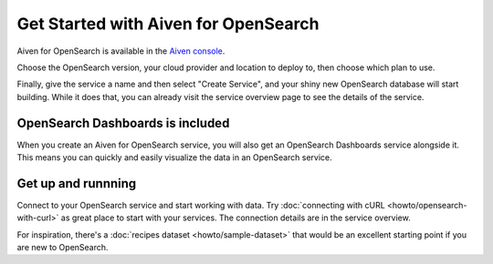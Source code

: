 Get Started with Aiven for OpenSearch
=====================================

Aiven for OpenSearch is available in the `Aiven console <https://console.aiven.io>`_.

Choose the OpenSearch version, your cloud provider and location to deploy to, then choose which plan to use.

Finally, give the service a name and then select "Create Service", and your shiny new OpenSearch database will start building. While it does that, you can already visit the service overview page to see the details of the service.

OpenSearch Dashboards is included
---------------------------------

When you create an Aiven for OpenSearch service, you will also get an OpenSearch Dashboards service alongside it. This means you can quickly and easily visualize the data in an OpenSearch service.

Get up and runnning
-------------------

Connect to your OpenSearch service and start working with data. Try :doc:`connecting with cURL <howto/opensearch-with-curl>` as great place to start with your services. The connection details are in the service overview.

For inspiration, there's a :doc:`recipes dataset <howto/sample-dataset>` that would be an excellent starting point if you are new to OpenSearch.
